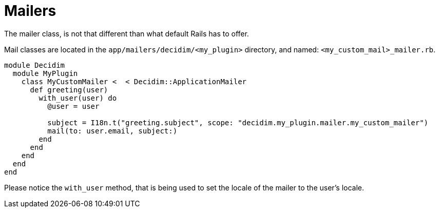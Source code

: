 = Mailers

The mailer class, is not that different than what default Rails has to offer.

Mail classes are located in the `app/mailers/decidim/<my_plugin>` directory, and named: `<my_custom_mail>_mailer.rb`.

```ruby
module Decidim
  module MyPlugin
    class MyCustomMailer <  < Decidim::ApplicationMailer
      def greeting(user)
        with_user(user) do
          @user = user

          subject = I18n.t("greeting.subject", scope: "decidim.my_plugin.mailer.my_custom_mailer")
          mail(to: user.email, subject:)
        end
      end
    end
  end
end
```

Please notice the `with_user` method, that is being used to set the locale of the mailer to the user's locale.

